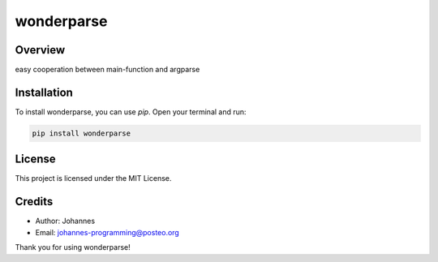 ===========
wonderparse
===========

Overview
--------

easy cooperation between main-function and argparse

Installation
------------

To install wonderparse, you can use `pip`. Open your terminal and run:

.. code-block:: bash

    pip install wonderparse

License
-------

This project is licensed under the MIT License.

Credits
-------
- Author: Johannes
- Email: johannes-programming@posteo.org

Thank you for using wonderparse!